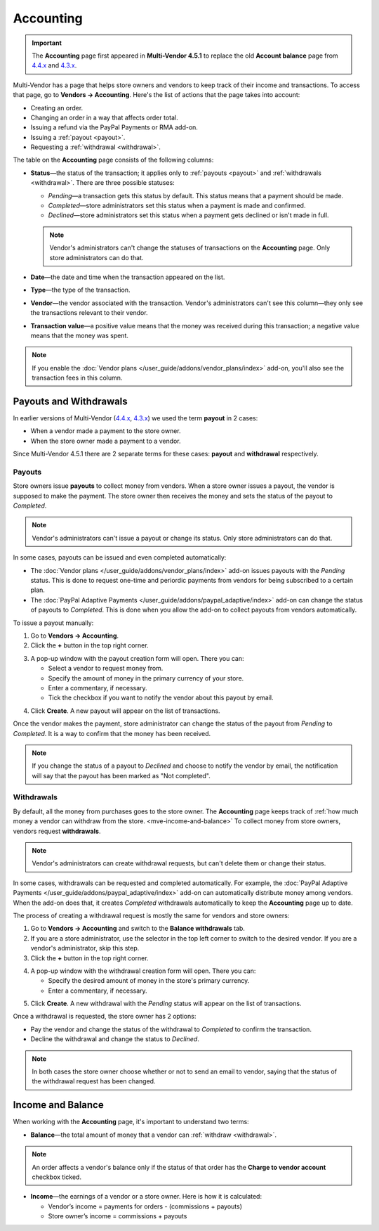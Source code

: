 **********
Accounting
**********

.. important::

    The **Accounting** page first appeared in **Multi-Vendor 4.5.1** to replace the old **Account balance** page from `4.4.x <http://docs.cs-cart.com/4.4.x/user_guide/users/vendors/account_balance.html>`_ and `4.3.x <http://docs.cs-cart.com/4.3.x/user_guide/users/vendors/account_balance.html>`_. 

Multi-Vendor has a page that helps store owners and vendors to keep track of their income and transactions. To access that page, go to **Vendors → Accounting**. Here's the list of actions that the page takes into account:

* Creating an order.

* Changing an order in a way that affects order total.

* Issuing a refund via the PayPal Payments or RMA add-on.

* Issuing a :ref:`payout <payout>`.

* Requesting a :ref:`withdrawal <withdrawal>`.

.. image:: img/account_balance.png
    :align: center
    :alt: The Accounting page in Multi-Vendor.

The table on the **Accounting** page consists of the following columns:

* **Status**—the status of the transaction; it applies only to :ref:`payouts <payout>` and :ref:`withdrawals <withdrawal>`. There are three possible statuses:

  * *Pending*—a transaction gets this status by default. This status means that a payment should be made.

  * *Completed*—store administrators set this status when a payment is made and confirmed.

  * *Declined*—store administrators set this status when a payment gets declined or isn't made in full.

  .. note::

      Vendor's administrators can't change the statuses of transactions on the **Accounting** page. Only store administrators can do that.

* **Date**—the date and time when the transaction appeared on the list.

* **Type**—the type of the transaction.

* **Vendor**—the vendor associated with the transaction. Vendor's administrators can't see this column—they only see the transactions relevant to their vendor.

* **Transaction value**—a positive value means that the money was received during this transaction; a negative value means that the money was spent.

.. note::

    If you enable the :doc:`Vendor plans </user_guide/addons/vendor_plans/index>` add-on, you'll also see the transaction fees in this column.

=======================
Payouts and Withdrawals
=======================

In earlier versions of Multi-Vendor (`4.4.x <http://docs.cs-cart.com/4.4.x/user_guide/users/vendors/account_balance.html>`_, `4.3.x <http://docs.cs-cart.com/4.3.x/user_guide/users/vendors/account_balance.html>`_) we used the term **payout** in 2 cases:

* When a vendor made a payment to the store owner.

* When the store owner made a payment to a vendor.

Since Multi-Vendor 4.5.1 there are 2 separate terms for these cases: **payout** and **withdrawal** respectively.

.. _payout:

-------
Payouts
-------

Store owners issue **payouts** to collect money from vendors. When a store owner issues a payout, the vendor is supposed to make the payment. The store owner then receives the money and sets the status of the payout to *Completed*.

.. note::

    Vendor's administrators can't issue a payout or change its status. Only store administrators can do that.

In some cases, payouts can be issued and even completed automatically: 

* The :doc:`Vendor plans </user_guide/addons/vendor_plans/index>` add-on issues payouts with the *Pending* status. This is done to request one-time and periordic payments from vendors for being subscribed to a certain plan. 

* The :doc:`PayPal Adaptive Payments </user_guide/addons/paypal_adaptive/index>` add-on can change the status of payouts to *Completed*. This is done when you allow the add-on to collect payouts from vendors automatically.

To issue a payout manually:

1. Go to **Vendors → Accounting**.

2. Click the **+** button in the top right corner.

.. image:: img/new_payout.png
    :align: center
    :alt: Use the + button to create a payout.

3. A pop-up window with the payout creation form will open. There you can:

   * Select a vendor to request money from.

   * Specify the amount of money in the primary currency of your store.

   * Enter a commentary, if necessary.

   * Tick the checkbox if you want to notify the vendor about this payout by email.

.. image:: img/issue_payout.png
    :align: center
    :alt: Fill in the fields in the payout creation pop-up.

4. Click **Create**. A new payout will appear on the list of transactions.

Once the vendor makes the payment, store administrator can change the status of the payout from *Pending* to *Completed*. It is a way to confirm that the money has been received.

.. note::

    If you change the status of a payout to *Declined* and choose to notify the vendor by email, the notification will say that the payout has been marked as "Not completed".

.. image:: img/confirm_payout.png
    :align: center
    :alt: Change the status of the payout when necessary.


.. _withdrawal:

-----------
Withdrawals
-----------

By default, all the money from purchases goes to the store owner. The **Accounting** page keeps track of :ref:`how much money a vendor can withdraw from the store. <mve-income-and-balance>` To collect money from store owners, vendors request **withdrawals**.

.. note::

    Vendor's administrators can create withdrawal requests, but can't delete them or change their status.

In some cases, withdrawals can be requested and completed automatically. For example, the :doc:`PayPal Adaptive Payments </user_guide/addons/paypal_adaptive/index>` add-on can automatically distribute money among vendors. When the add-on does that, it creates *Completed* withdrawals automatically to keep the **Accounting** page up to date.

The process of creating a withdrawal request is mostly the same for vendors and store owners:

1. Go to **Vendors → Accounting** and switch to the **Balance withdrawals** tab.

2. If you are a store administrator, use the selector in the top left corner to switch to the desired vendor. If you are a vendor's administrator, skip this step.

3. Click the **+** button in the top right corner.

.. image:: img/new_withdrawal.png
    :align: center
    :alt: Select the vendor in the top right corner and use the + button to create a withdrawal.

4. A pop-up window with the withdrawal creation form will open. There you can:

   * Specify the desired amount of money in the store's primary currency.

   * Enter a commentary, if necessary.

.. image:: img/request_withdrawal.png
    :align: center
    :alt: Fill in the fields in the withdrawal creation pop-up.

5. Click **Create**. A new withdrawal with the *Pending* status will appear on the list of transactions.

Once a withdrawal is requested, the store owner has 2 options:

* Pay the vendor and change the status of the withdrawal to *Completed* to confirm the transaction.

* Decline the withdrawal and change the status to *Declined*.

.. note::

    In both cases the store owner choose whether or not to send an email to vendor, saying that the status of the withdrawal request has been changed.

.. image:: img/confirm_withdrawal.png
    :align: center
    :alt: The Accounting page in Multi-Vendor.


.. _mve-income-and-balance:

==================
Income and Balance
==================

When working with the **Accounting** page, it's important to understand two terms:

* **Balance**—the total amount of money that a vendor can :ref:`withdraw <withdrawal>`.

.. note::

    An order affects a vendor's balance only if the status of that order has the **Charge to vendor account** checkbox ticked.

.. image:: img/vendor_balance.png
    :align: center
    :alt: The balance of a vendor.

* **Income**—the earnings of a vendor or a store owner. Here is how it is calculated:

  * Vendor’s income = payments for orders - (commissions + payouts)

  * Store owner’s income = commissions + payouts

.. image:: img/mve_income.png
    :align: center
    :alt: Store owner's income.

